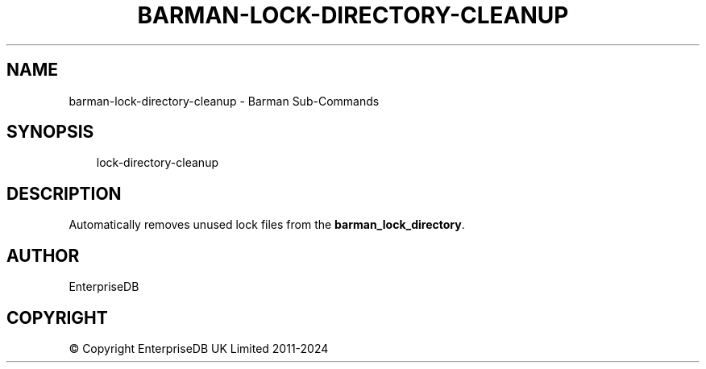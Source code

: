 .\" Man page generated from reStructuredText.
.
.
.nr rst2man-indent-level 0
.
.de1 rstReportMargin
\\$1 \\n[an-margin]
level \\n[rst2man-indent-level]
level margin: \\n[rst2man-indent\\n[rst2man-indent-level]]
-
\\n[rst2man-indent0]
\\n[rst2man-indent1]
\\n[rst2man-indent2]
..
.de1 INDENT
.\" .rstReportMargin pre:
. RS \\$1
. nr rst2man-indent\\n[rst2man-indent-level] \\n[an-margin]
. nr rst2man-indent-level +1
.\" .rstReportMargin post:
..
.de UNINDENT
. RE
.\" indent \\n[an-margin]
.\" old: \\n[rst2man-indent\\n[rst2man-indent-level]]
.nr rst2man-indent-level -1
.\" new: \\n[rst2man-indent\\n[rst2man-indent-level]]
.in \\n[rst2man-indent\\n[rst2man-indent-level]]u
..
.TH "BARMAN-LOCK-DIRECTORY-CLEANUP" "1" "Dec 09, 2024" "3.12" "Barman"
.SH NAME
barman-lock-directory-cleanup \- Barman Sub-Commands
.SH SYNOPSIS
.INDENT 0.0
.INDENT 3.5
.sp
.EX
lock\-directory\-cleanup
.EE
.UNINDENT
.UNINDENT
.SH DESCRIPTION
.sp
Automatically removes unused lock files from the \fBbarman_lock_directory\fP\&.
.SH AUTHOR
EnterpriseDB
.SH COPYRIGHT
© Copyright EnterpriseDB UK Limited 2011-2024
.\" Generated by docutils manpage writer.
.
